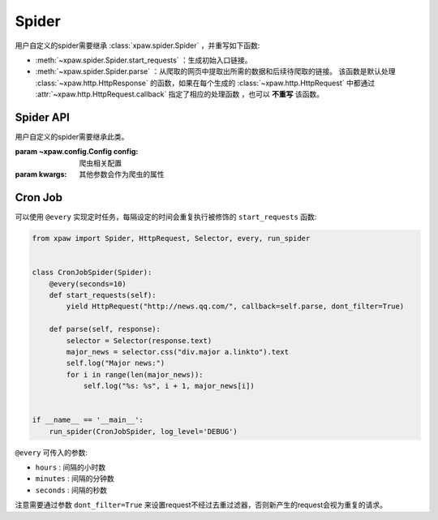 .. _spider:

Spider
======

用户自定义的spider需要继承 :class:`xpaw.spider.Spider` ，并重写如下函数:

- :meth:`~xpaw.spider.Spider.start_requests` ：生成初始入口链接。
- :meth:`~xpaw.spider.Spider.parse` ：从爬取的网页中提取出所需的数据和后续待爬取的链接。
  该函数是默认处理 :class:`~xpaw.http.HttpResponse` 的函数，如果在每个生成的 :class:`~xpaw.http.HttpRequest` 中都通过 :attr:`~xpaw.http.HttpRequest.callback` 指定了相应的处理函数 ，也可以 **不重写** 该函数。


Spider API
----------

.. class:: xpaw.spider.Spider(config=None, **kwargs)

    用户自定义的spider需要继承此类。

    :param ~xpaw.config.Config config: 爬虫相关配置
    :param kwargs: 其他参数会作为爬虫的属性

    .. classmethod:: from_cluster(cluster)

        :param ~xpaw.cluster.LocalCluster cluster: cluster

        cluster通过该函数实例化spider，在该函数中会调用spider的构造器

    .. attribute:: config

        保存了爬虫相关的配置项，包括自定义配置项，参见 :class:`~xpaw.config.Config` 。

    .. attribute:: cluster

        通过cluster可以访问爬虫的各个组件，参见 :class:`~xpaw.cluster.LocalCluster` 。

    .. attribute:: logger

        提供纪录日志的logger。

    .. method:: log(message, *args, level=logging.INFO, **kwargs)

        通过logger纪录日志。

    .. method:: start_requests()

        生成初始请求

        :return: :class:`~xpaw.http.HttpRequest` 的可迭代对象。

    .. method:: parse(response)

        解析爬取结果

        :param ~xpaw.http.HttpResponse response: 爬取结果。

        :return: 可迭代对象，可以是新的请求 :class:`~xpaw.http.HttpRequest` ，和提取的数据 :class:`~xpaw.item.Item` 、 ``dict`` 等。

    .. method:: open()

        爬虫开始工作前会调用该函数。

    .. method:: close()

        爬虫完成工作时会调用该函数。

Cron Job
--------

可以使用 ``@every`` 实现定时任务，每隔设定的时间会重复执行被修饰的 ``start_requests`` 函数:

.. code-block:: python

    from xpaw import Spider, HttpRequest, Selector, every, run_spider


    class CronJobSpider(Spider):
        @every(seconds=10)
        def start_requests(self):
            yield HttpRequest("http://news.qq.com/", callback=self.parse, dont_filter=True)

        def parse(self, response):
            selector = Selector(response.text)
            major_news = selector.css("div.major a.linkto").text
            self.log("Major news:")
            for i in range(len(major_news)):
                self.log("%s: %s", i + 1, major_news[i])


    if __name__ == '__main__':
        run_spider(CronJobSpider, log_level='DEBUG')

``@every`` 可传入的参数:

- ``hours`` : 间隔的小时数

- ``minutes`` : 间隔的分钟数

- ``seconds`` : 间隔的秒数

注意需要通过参数 ``dont_filter=True`` 来设置request不经过去重过滤器，否则新产生的request会视为重复的请求。
